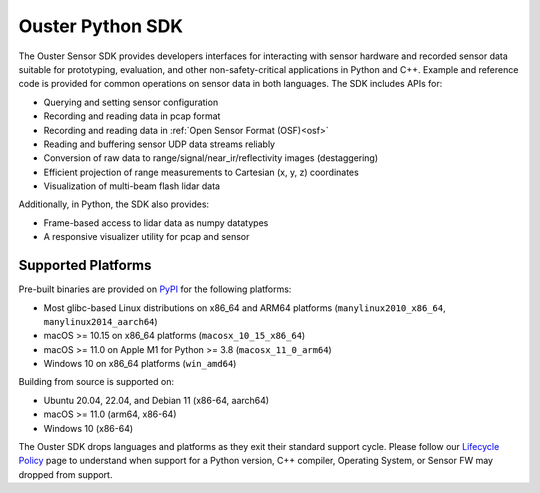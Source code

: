 =================
Ouster Python SDK
=================

..
    [sdk-overview-start]

The Ouster Sensor SDK provides developers interfaces for interacting with sensor hardware and
recorded sensor data suitable for prototyping, evaluation, and other non-safety-critical
applications in Python and C++. Example and reference code is provided for common operations on
sensor data in both languages. The SDK includes APIs for:

* Querying and setting sensor configuration
* Recording and reading data in pcap format
* Recording and reading data in :ref:`Open Sensor Format (OSF)<osf>`
* Reading and buffering sensor UDP data streams reliably
* Conversion of raw data to range/signal/near_ir/reflectivity images (destaggering)
* Efficient projection of range measurements to Cartesian (x, y, z) coordinates
* Visualization of multi-beam flash lidar data

Additionally, in Python, the SDK also provides: 

* Frame-based access to lidar data as numpy datatypes
* A responsive visualizer utility for pcap and sensor

..
    [sdk-overview-end]

Supported Platforms
-------------------

..
    [python-supported-platforms-start]

Pre-built binaries are provided on `PyPI`_ for the following platforms:

- Most glibc-based Linux distributions on x86_64 and ARM64 platforms (``manylinux2010_x86_64``,
  ``manylinux2014_aarch64``)
- macOS >= 10.15 on x86_64 platforms (``macosx_10_15_x86_64``)
- macOS >= 11.0 on Apple M1 for Python >= 3.8 (``macosx_11_0_arm64``)
- Windows 10 on x86_64 platforms (``win_amd64``)

Building from source is supported on:

- Ubuntu 20.04, 22.04, and Debian 11 (x86-64, aarch64)
- macOS >= 11.0 (arm64, x86-64)
- Windows 10 (x86-64)

The Ouster SDK drops languages and platforms as they exit their standard support cycle. Please
follow our `Lifecycle Policy`_ page to understand when support for a Python version, C++ compiler,
Operating System, or Sensor FW may dropped from support.

.. _PyPI: https://pypi.org/project/ouster-sdk/
.. _Lifecycle Policy: https://github.com/ouster-lidar/ouster_example/discussions/532

..
    [python-supported-platforms-end]
